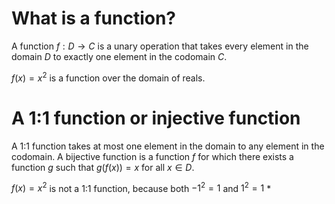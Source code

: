 #+AUTHOR: Exr0n
* What is a function?
  A function $f : D \to C$ is a unary operation that takes every element in the domain $D$ to exactly one element in the codomain $C$.

  $f(x) = x^2$ is a function over the domain of reals.
* A 1:1 function or injective function
  A 1:1 function takes at most one element in the domain to any element in the codomain.
  A bijective function is a function $f$ for which there exists a function $g$ such that $g\left(f(x)\right) = x$ for all $x \in D$.

  $f(x) = x^2$ is not a 1:1 function, because both $-1^2 = 1$ and $1^2 = 1$
*

